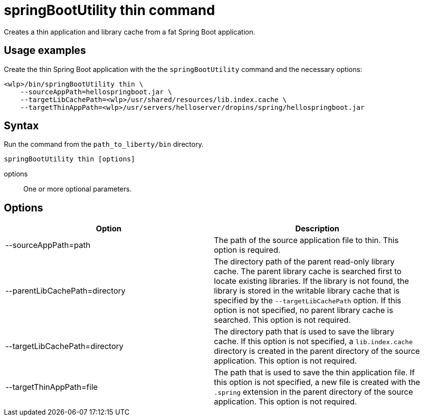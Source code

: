 // Copyright (c) 2020 IBM Corporation and others.
// Licensed under Creative Commons Attribution-NoDerivatives
// 4.0 International (CC BY-ND 4.0)
//   https://creativecommons.org/licenses/by-nd/4.0/
//
// Contributors:
//     IBM Corporation
//
:page-layout: general-reference
:page-type: general
= springBootUtility thin command

Creates a thin application and library cache from a fat Spring Boot application.

== Usage examples

Create the thin Spring Boot application with the the `springBootUtility` command and the necessary options:

----
<wlp>/bin/springBootUtility thin \
    --sourceAppPath=hellospringboot.jar \
    --targetLibCachePath=<wlp>/usr/shared/resources/lib.index.cache \
    --targetThinAppPath=<wlp>/usr/servers/helloserver/dropins/spring/hellospringboot.jar
----

== Syntax

Run the command from the `path_to_liberty/bin` directory.

----
springBootUtility thin [options]
----

options::
One or more optional parameters.

== Options

[%header,cols=2*]
|===
|Option
|Description

|--sourceAppPath=path
|The path of the source application file to thin.
This option is required.

|--parentLibCachePath=directory
|The directory path of the parent read-only library cache. The parent library cache is searched first to locate existing libraries. If the library is not found, the library is stored in the writable library cache that is specified by the `--targetLibCachePath` option. If this option is not specified, no parent library cache is searched.
This option is not required.

|--targetLibCachePath=directory
|The directory path that is used to save the library cache. If this option is not specified, a `lib.index.cache` directory is created in the parent directory of the source application.
This option is not required.

|--targetThinAppPath=file
|The path that is used to save the thin application file. If this option is not specified, a new file is created with the `.spring` extension in the parent directory of the source application.
This option is not required.
